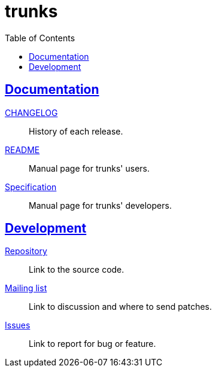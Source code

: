 = trunks
:toc:
:sectanchors:
:sectlinks:


==  Documentation

link:CHANGELOG.html[CHANGELOG^]:: History of each release.

link:README.html[README^]:: Manual page for trunks' users.

link:SPECS.html[Specification^]:: Manual page for trunks' developers.


== Development

https://git.sr.ht/~shulhan/trunks[Repository^]:: Link to the source code.

https://lists.sr.ht/~shulhan/trunks[Mailing list^]:: Link to discussion and
where to send patches.

https://todo.sr.ht/~shulhan/trunks[Issues^]:: Link to report for bug or
feature.
